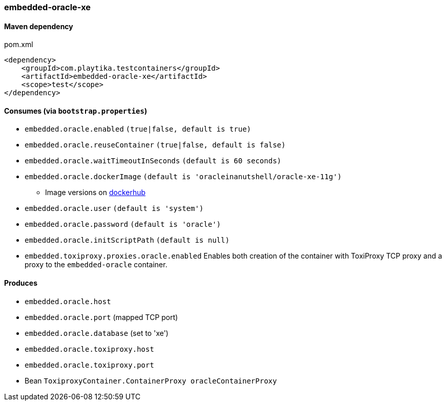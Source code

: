 === embedded-oracle-xe

==== Maven dependency

.pom.xml
[source,xml]
----
<dependency>
    <groupId>com.playtika.testcontainers</groupId>
    <artifactId>embedded-oracle-xe</artifactId>
    <scope>test</scope>
</dependency>
----

==== Consumes (via `bootstrap.properties`)

* `embedded.oracle.enabled` `(true|false, default is true)`
* `embedded.oracle.reuseContainer` `(true|false, default is false)`
* `embedded.oracle.waitTimeoutInSeconds` `(default is 60 seconds)`
* `embedded.oracle.dockerImage` `(default is 'oracleinanutshell/oracle-xe-11g')`
** Image versions on https://hub.docker.com/r/oracleinanutshell/oracle-xe-11g/tags[dockerhub]
* `embedded.oracle.user` `(default is 'system')`
* `embedded.oracle.password` `(default is 'oracle')`
* `embedded.oracle.initScriptPath` `(default is null)`
* `embedded.toxiproxy.proxies.oracle.enabled` Enables both creation of the container with ToxiProxy TCP proxy and a proxy to the `embedded-oracle` container.


==== Produces

* `embedded.oracle.host`
* `embedded.oracle.port` (mapped TCP port)
* `embedded.oracle.database` (set to 'xe')
* `embedded.oracle.toxiproxy.host`
* `embedded.oracle.toxiproxy.port`
* Bean `ToxiproxyContainer.ContainerProxy oracleContainerProxy`

// TODO: missing example
